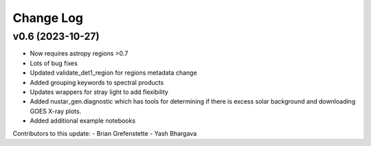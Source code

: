 ===========
Change Log
===========

v0.6 (2023-10-27)
---------------

* Now requires astropy regions >0.7
* Lots of bug fixes
* Updated validate_det1_region for regions metadata change
* Added grouping keywords to spectral products
* Updates wrappers for stray light to add flexibility
* Added nustar_gen.diagnostic which has tools for determining if there is excess solar background and downloading GOES X-ray plots.
* Added additional example notebooks

Contributors to this update:
- Brian Grefenstette
- Yash Bhargava
